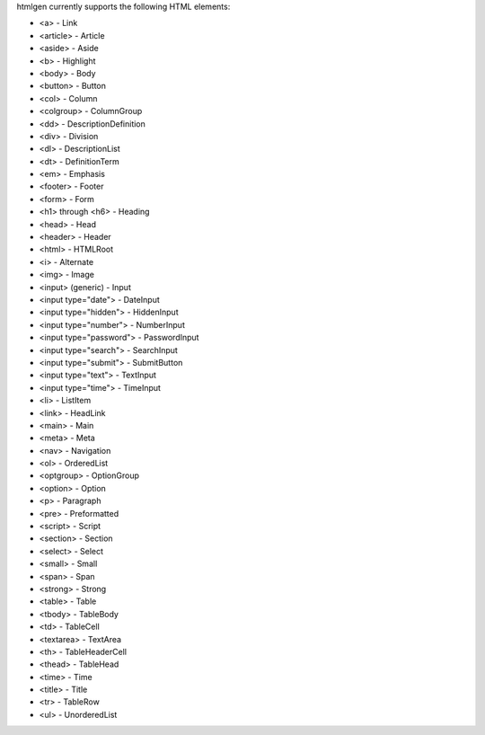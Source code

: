 htmlgen currently supports the following HTML elements:

* <a> - Link
* <article> - Article
* <aside> - Aside
* <b> - Highlight
* <body> - Body
* <button> - Button
* <col> - Column
* <colgroup> - ColumnGroup
* <dd> - DescriptionDefinition
* <div> - Division
* <dl> - DescriptionList
* <dt> - DefinitionTerm
* <em> - Emphasis
* <footer> - Footer
* <form> - Form
* <h1> through <h6> - Heading
* <head> - Head
* <header> - Header
* <html> - HTMLRoot
* <i> - Alternate
* <img> - Image
* <input> (generic) - Input
* <input type="date"> - DateInput
* <input type="hidden"> - HiddenInput
* <input type="number"> - NumberInput
* <input type="password"> - PasswordInput
* <input type="search"> - SearchInput
* <input type="submit"> - SubmitButton
* <input type="text"> - TextInput
* <input type="time"> - TimeInput
* <li> - ListItem
* <link> - HeadLink
* <main> - Main
* <meta> - Meta
* <nav> - Navigation
* <ol> - OrderedList
* <optgroup> - OptionGroup
* <option> - Option
* <p> - Paragraph
* <pre> - Preformatted
* <script> - Script
* <section> - Section
* <select> - Select
* <small> - Small
* <span> - Span
* <strong> - Strong
* <table> - Table
* <tbody> - TableBody
* <td> - TableCell
* <textarea> - TextArea
* <th> - TableHeaderCell
* <thead> - TableHead
* <time> - Time
* <title> - Title
* <tr> - TableRow
* <ul> - UnorderedList
